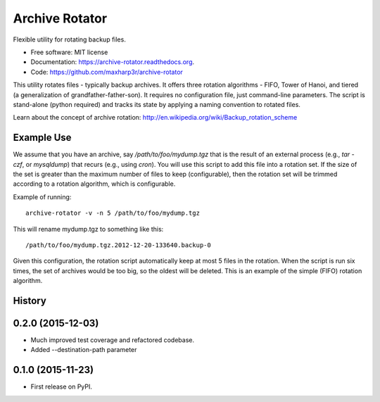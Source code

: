 Archive Rotator
===============

.. image:: https://img.shields.io/pypi/v/archive-rotator.svg
        :target: https://pypi.python.org/pypi/archive-rotator

.. image:: https://img.shields.io/travis/maxharp3r/archive-rotator.svg
        :target: https://travis-ci.org/maxharp3r/archive-rotator

.. image:: https://readthedocs.org/projects/archive-rotator/badge/?version=latest
        :target: https://readthedocs.org/projects/archive-rotator/?badge=latest
        :alt: Documentation Status

Flexible utility for rotating backup files.

* Free software: MIT license
* Documentation: https://archive-rotator.readthedocs.org.
* Code: https://github.com/maxharp3r/archive-rotator

This utility rotates files - typically backup archives. It offers three rotation algorithms - FIFO, Tower of Hanoi, and
tiered (a generalization of grandfather-father-son). It requires no configuration file, just command-line parameters.
The script is stand-alone (python required) and tracks its state by applying a naming convention to rotated files.

Learn about the concept of archive rotation: http://en.wikipedia.org/wiki/Backup_rotation_scheme


Example Use
-----------

We assume that you have an archive, say `/path/to/foo/mydump.tgz` that is the result of an external process (e.g., `tar
-czf`, or `mysqldump`) that recurs (e.g., using `cron`). You will use this script to add this file into a rotation set.
If the size of the set is greater than the maximum number of files to keep (configurable), then the rotation set will
be trimmed according to a rotation algorithm, which is configurable.

Example of running::

    archive-rotator -v -n 5 /path/to/foo/mydump.tgz

This will rename mydump.tgz to something like this::

    /path/to/foo/mydump.tgz.2012-12-20-133640.backup-0

Given this configuration, the rotation script automatically keep at most 5 files in the rotation. When the script is run
six times, the set of archives would be too big, so the oldest will be deleted. This is an example of the simple (FIFO)
rotation algorithm.




History
-------

0.2.0 (2015-12-03)
---------------------

* Much improved test coverage and refactored codebase.
* Added --destination-path parameter

0.1.0 (2015-11-23)
---------------------

* First release on PyPI.


